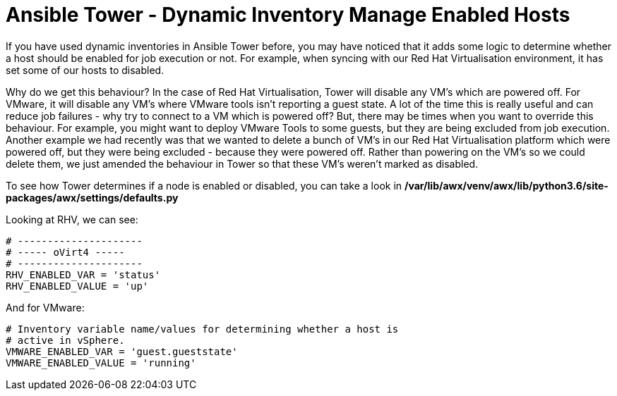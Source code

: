 = Ansible Tower - Dynamic Inventory Manage Enabled Hosts

If you have used dynamic inventories in Ansible Tower before, you may have noticed that it adds some logic to determine whether a host should be enabled for job execution or not. For example, when syncing with our Red Hat Virtualisation environment, it has set some of our hosts to disabled.


Why do we get this behaviour? In the case of Red Hat Virtualisation, Tower will disable any VM's which are powered off. For VMware, it will disable any VM's where VMware tools isn't reporting a guest state. A lot of the time this is really useful and can reduce job failures - why try to connect to a VM which is powered off? But, there may be times when you want to override this behaviour. For example, you might want to deploy VMware Tools to some guests, but they are being excluded from job execution. Another example we had recently was that we wanted to delete a bunch of VM's in our Red Hat Virtualisation platform which were powered off, but they were being excluded - because they were powered off. Rather than powering on the VM's so we could delete them, we just amended the behaviour in Tower so that these VM's weren't marked as disabled.

To see how Tower determines if a node is enabled or disabled, you can take a look in */var/lib/awx/venv/awx/lib/python3.6/site-packages/awx/settings/defaults.py*

Looking at RHV, we can see:

[source]
....
# ---------------------
# ----- oVirt4 -----
# ---------------------
RHV_ENABLED_VAR = 'status'
RHV_ENABLED_VALUE = 'up'
....

And for VMware:

[source]
....
# Inventory variable name/values for determining whether a host is
# active in vSphere.
VMWARE_ENABLED_VAR = 'guest.gueststate'
VMWARE_ENABLED_VALUE = 'running'
....







